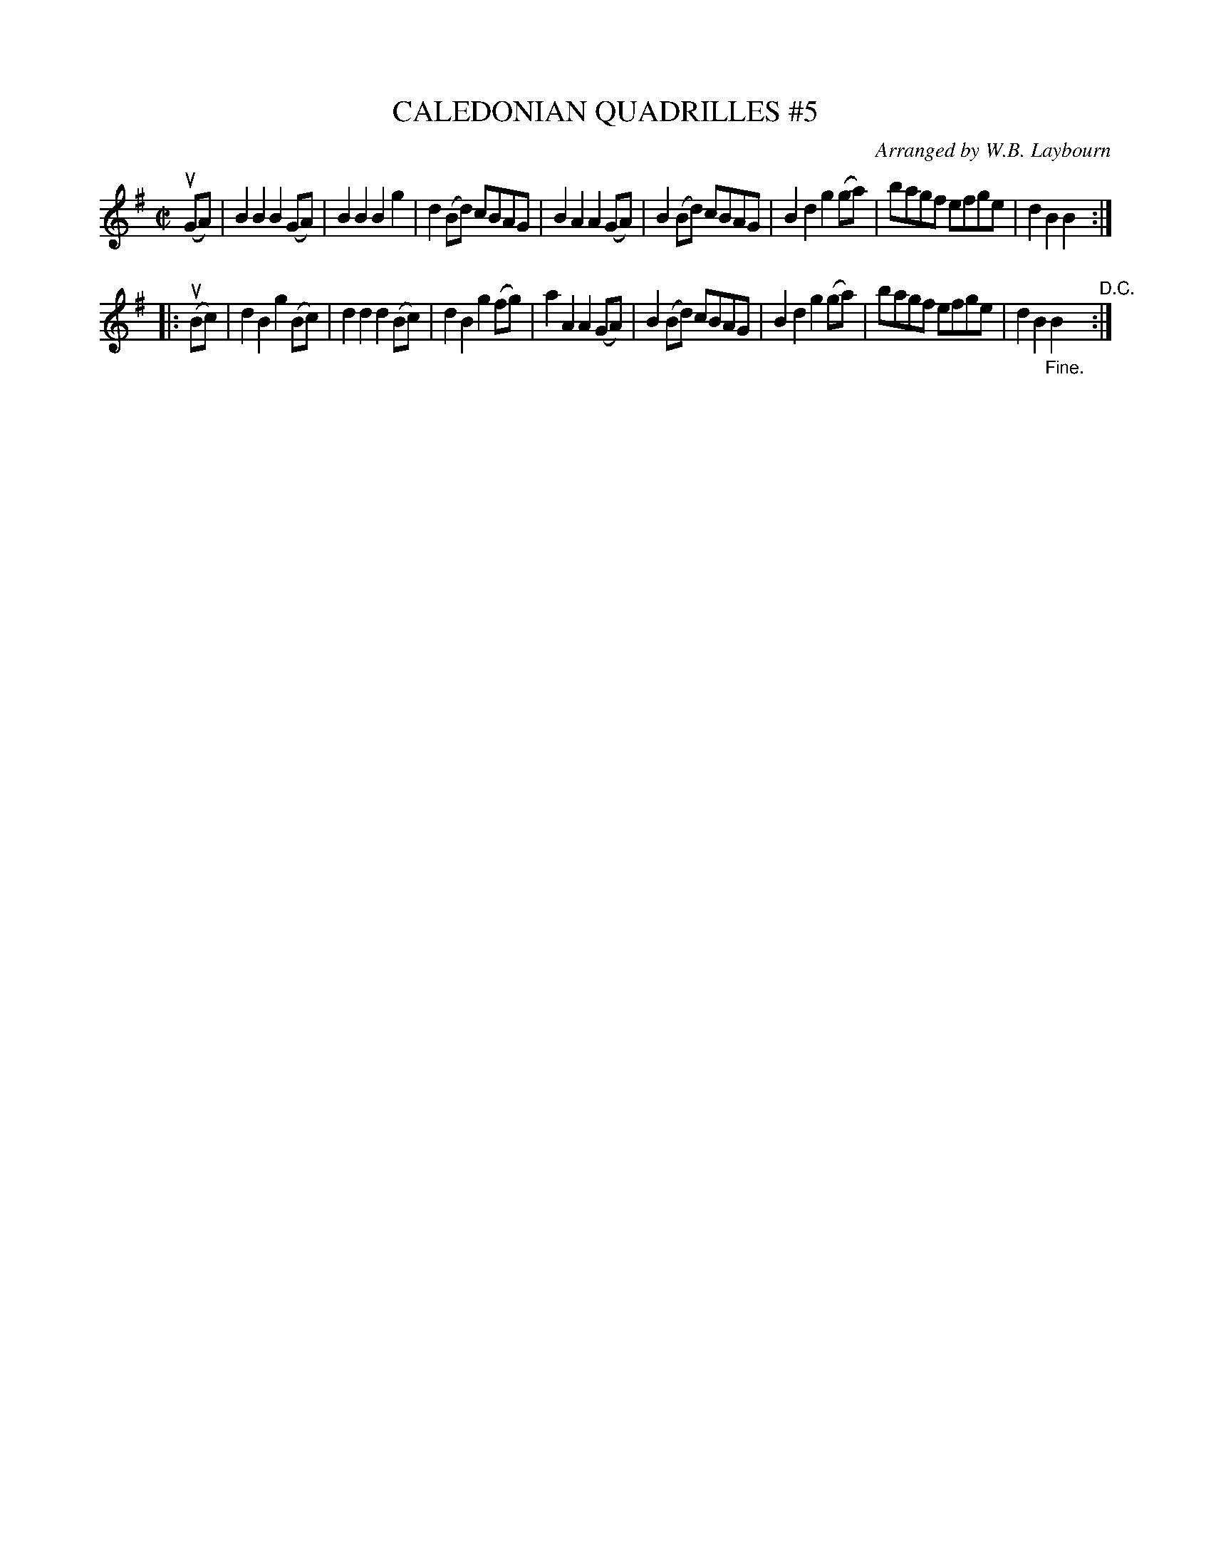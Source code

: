 X: 10712
T: CALEDONIAN QUADRILLES #5
C: Arranged by W.B. Laybourn
R: march
B: K\"ohler's Violin Repository, v.1, 1885 p.71 #2
F: http://www.archive.org/details/klersviolinrepos01edin
Z: 2012 John Chambers <jc:trillian.mit.edu>
N: This is a version of "The White Cockade".
M: C|
L: 1/8
K: G
u(GA) |\
B2B2 B2(GA) | B2B2 B2g2 | d2(Bd) cBAG | B2A2 A2(GA) |\
B2(Bd) cBAG | B2d2 g2(ga) | bagf efge | d2B2 B2 :|
|: u(Bc) |\
d2B2 g2(Bc) | d2d2 d2(Bc) | d2B2 g2(fg) | a2A2 A2(GA) |\
B2(Bd) cBAG | B2d2 g2(ga) | bagf efge | d2B2 "_Fine."B2 "^D.C.":|
